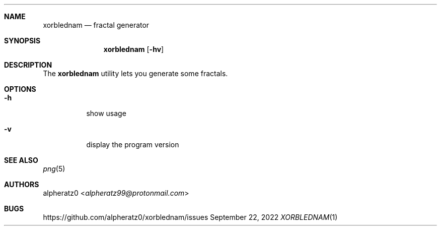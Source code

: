 .Dd September 22, 2022
.Dt XORBLEDNAM 1
.Sh NAME
.Nm xorblednam
.Nd fractal generator
.Sh SYNOPSIS
.Nm
.Op Fl hv
.Sh DESCRIPTION
The
.Nm
utility lets you generate some fractals.
.Sh OPTIONS
.Bl -tag -width indent
.It Fl h
show usage
.It Fl v
display the program version
.El
.Sh SEE ALSO
.Xr png 5
.Sh AUTHORS
.An alpheratz0 Aq Mt alpheratz99@protonmail.com
.Sh BUGS
https://github.com/alpheratz0/xorblednam/issues
